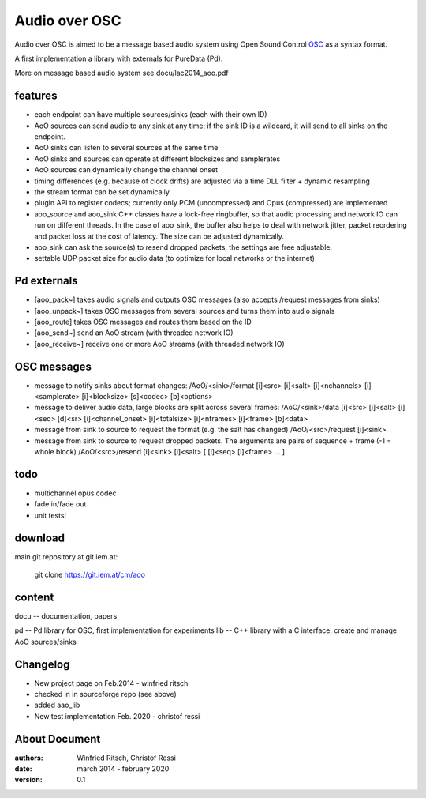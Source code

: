 Audio over OSC
==============

Audio over OSC is aimed to be a message based audio system using 
Open Sound Control OSC_ as a syntax format.

A first implementation a library with externals for PureData (Pd).

.. _OSC: http://opensoundcontrol.org/

.. _Pd: http://puredata.info/

More on message based audio system see docu/lac2014_aoo.pdf

features
--------

* each endpoint can have multiple sources/sinks (each with their own ID)
* AoO sources can send audio to any sink at any time; if the sink ID is a wildcard,
  it will send to all sinks on the endpoint.
* AoO sinks can listen to several sources at the same time
* AoO sinks and sources can operate at different blocksizes and samplerates
* AoO sources can dynamically change the channel onset
* timing differences (e.g. because of clock drifts) are adjusted via a time DLL filter + dynamic resampling
* the stream format can be set dynamically
* plugin API to register codecs; currently only PCM (uncompressed) and Opus (compressed) are implemented
* aoo_source and aoo_sink C++ classes have a lock-free ringbuffer, so that audio processing and network IO
  can run on different threads.
  In the case of aoo_sink, the buffer also helps to deal with network jitter, packet reordering
  and packet loss at the cost of latency. The size can be adjusted dynamically.
* aoo_sink can ask the source(s) to resend dropped packets, the settings are free adjustable.
* settable UDP packet size for audio data (to optimize for local networks or the internet)

Pd externals
------------
* [aoo_pack~] takes audio signals and outputs OSC messages (also accepts /request messages from sinks)
* [aoo_unpack~] takes OSC messages from several sources and turns them into audio signals
* [aoo_route] takes OSC messages and routes them based on the ID
* [aoo_send~] send an AoO stream (with threaded network IO)
* [aoo_receive~] receive one or more AoO streams (with threaded network IO)

OSC messages
------------
* message to notify sinks about format changes:
  /AoO/<sink>/format [i]<src> [i]<salt> [i]<nchannels> [i]<samplerate> [i]<blocksize> [s]<codec> [b]<options>
* message to deliver audio data, large blocks are split across several frames:
  /AoO/<sink>/data [i]<src> [i]<salt> [i]<seq> [d]<sr> [i]<channel_onset> [i]<totalsize> [i]<nframes> [i]<frame> [b]<data>
* message from sink to source to request the format (e.g. the salt has changed)
  /AoO/<src>/request [i]<sink>
* message from sink to source to request dropped packets.
  The arguments are pairs of sequence + frame (-1 = whole block)
  /AoO/<src>/resend [i]<sink> [i]<salt> [ [i]<seq> [i]<frame> ... ]

todo
----

* multichannel opus codec
* fade in/fade out
* unit tests!

download
--------

main git repository at git.iem.at:

 git clone https://git.iem.at/cm/aoo

content
-------

docu -- documentation, papers
 
pd -- Pd library for OSC, first implementation for experiments
lib -- C++ library with a C interface, create and manage AoO sources/sinks
 
Changelog
---------

- New project page on Feb.2014 - winfried ritsch
- checked in in sourceforge repo (see above) 
- added aao_lib
- New test implementation Feb. 2020 - christof ressi
 
About Document
--------------
:authors: Winfried Ritsch, Christof Ressi
:date: march 2014 - february 2020
:version: 0.1
 
